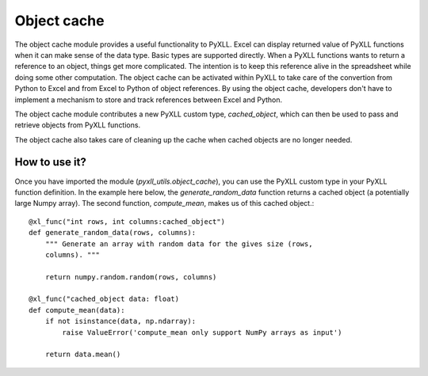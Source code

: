 Object cache
============

The object cache module provides a useful functionality to PyXLL. Excel can
display returned value of PyXLL functions when it can make sense of the data
type. Basic types are supported directly. When a PyXLL
functions wants to return a reference to an object, things get more
complicated. The intention is to keep this reference alive in the spreadsheet
while doing some other computation. The object cache can be activated within
PyXLL to take care of the convertion from Python to Excel and from Excel to
Python of object references. By using the object cache, developers don't have
to implement a mechanism to store and track references between Excel and
Python.

The object cache module contributes a new PyXLL custom type, `cached_object`,
which can then be used to pass and retrieve objects from PyXLL functions.

The object cache also takes care of cleaning up the cache when cached objects
are no longer needed.

How to use it?
--------------

Once you have imported the module (`pyxll_utils.object_cache`), you can use the
PyXLL custom type in your PyXLL function definition. In the example here below,
the `generate_random_data` function returns a cached object (a potentially
large Numpy array). The second function, `compute_mean`,  makes us of this
cached object.::

    @xl_func("int rows, int columns:cached_object")
    def generate_random_data(rows, columns):
        """ Generate an array with random data for the gives size (rows,
        columns). """

        return numpy.random.random(rows, columns)

    @xl_func("cached_object data: float)
    def compute_mean(data):
        if not isinstance(data, np.ndarray):
            raise ValueError('compute_mean only support NumPy arrays as input')

        return data.mean()
